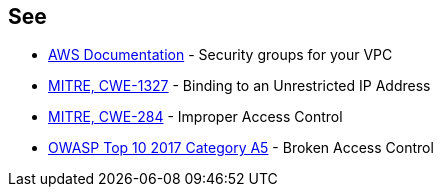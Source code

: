 == See

* https://docs.aws.amazon.com/vpc/latest/userguide/VPC_SecurityGroups.html[AWS Documentation] - Security groups for your VPC
* https://cwe.mitre.org/data/definitions/732.html[MITRE, CWE-1327] - Binding to an Unrestricted IP Address
* https://cwe.mitre.org/data/definitions/284.html[MITRE, CWE-284] - Improper Access Control
* https://owasp.org/www-project-top-ten/2017/A5_2017-Broken_Access_Control[OWASP Top 10 2017 Category A5] - Broken Access Control